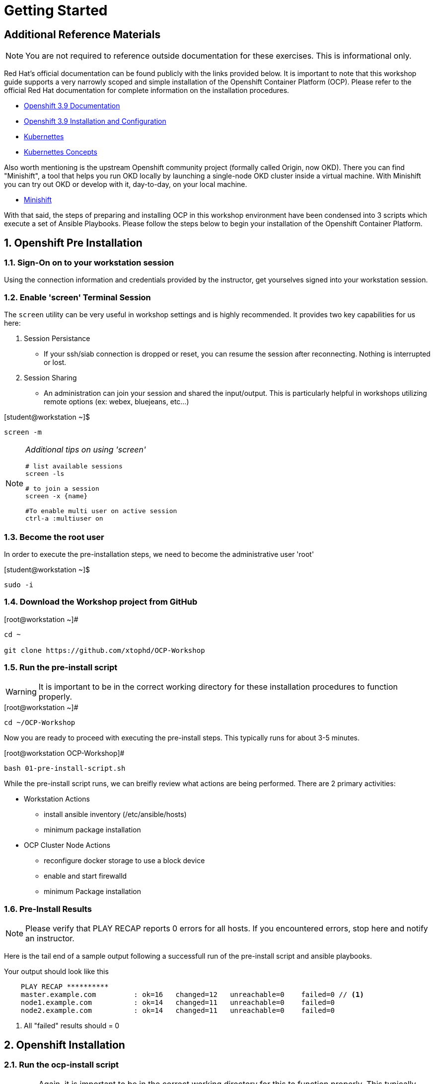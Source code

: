 :sectnums:
:sectnumlevels: 3
ifdef::env-github[]
:tip-caption: :bulb:
:note-caption: :information_source:
:important-caption: :heavy_exclamation_mark:
:caution-caption: :fire:
:warning-caption: :warning:
endif::[]

= Getting Started

[discrete]
== Additional Reference Materials

NOTE: You are not required to reference outside documentation for these exercises.  This is informational only.

Red Hat's official documentation can be found publicly with the links provided below.  It is important to note that this workshop guide supports a very narrowly scoped and simple installation of the Openshift Container Platform (OCP).  Please refer to the official Red Hat documentation for complete information on the installation procedures.


    * link:https://access.redhat.com/documentation/en-us/openshift_container_platform/3.9/[Openshift 3.9 Documentation]

    * link:https://access.redhat.com/documentation/en-us/openshift_container_platform/3.9/html/installation_and_configuration/[Openshift 3.9 Installation and Configuration]

    * link:https://kubernetes.io/docs/home/[Kubernettes]

    * link:https://kubernetes.io/docs/concepts/[Kubernettes Concepts]

Also worth mentioning is the upstream Openshift community project (formally called Origin, now OKD).  There you can find "Minishift", a tool that helps you run OKD locally by launching a single-node OKD cluster inside a virtual machine. With Minishift you can try out OKD or develop with it, day-to-day, on your local machine.

    * link://https://www.okd.io/minishift/[Minishift]

With that said, the steps of preparing and installing OCP in this workshop environment have been condensed into 3 scripts which execute a set of Ansible Playbooks.  Please follow the steps below to begin your installation of the Openshift Container Platform.

== Openshift Pre Installation

=== Sign-On on to your *workstation* session

Using the connection information and credentials provided by the instructor, get yourselves signed into your workstation session.

=== Enable 'screen' Terminal Session

The `screen` utility can be very useful in workshop settings and is highly recommended.  It provides two key capabilities for us here:

    . Session Persistance
    ** If your ssh/siab connection is dropped or reset, you can resume the session after reconnecting.  Nothing is interrupted or lost.
    . Session Sharing
    ** An administration can join your session and shared the input/output.  This is particularly helpful in workshops utilizing remote options (ex: webex, bluejeans, etc...)
    
.[student@workstation ~]$ 
----
screen -m
----

[NOTE]
====
_Additional tips on using 'screen'_
----

# list available sessions
screen -ls

# to join a session
screen -x {name}

#To enable multi user on active session
ctrl-a :multiuser on

----
====



=== Become the root user

In order to execute the pre-installation steps, we need to become the administrative user 'root'

.[student@workstation ~]$ 
----
sudo -i
----

=== Download the Workshop project from GitHub

.[root@workstation ~]#
----
cd ~
    
git clone https://github.com/xtophd/OCP-Workshop
----

=== Run the pre-install script

WARNING: It is important to be in the correct working directory for these installation procedures to function properly.  

.[root@workstation ~]#
----
cd ~/OCP-Workshop
----

Now you are ready to proceed with executing the pre-install steps.  This typically runs for about 3-5 minutes.    

.[root@workstation OCP-Workshop]#
----
bash 01-pre-install-script.sh
----

While the pre-install script runs, we can breifly review what actions are being performed.  There are 2 primary activities:

* Workstation Actions
** install ansible inventory (/etc/ansible/hosts)
** minimum package installation

* OCP Cluster Node Actions
** reconfigure docker storage to use a block device
** enable and start firewalld
** minimum Package installation

=== Pre-Install Results

NOTE: Please verify that PLAY RECAP reports 0 errors for all hosts.  If you encountered errors, stop here and notify an instructor.

Here is the tail end of a sample output following a successfull run of the pre-install script and ansible playbooks.

.Your output should look like this
[source,indent=4]
----
PLAY RECAP **********
master.example.com         : ok=16   changed=12   unreachable=0    failed=0 // <1>
node1.example.com          : ok=14   changed=11   unreachable=0    failed=0 
node2.example.com          : ok=14   changed=11   unreachable=0    failed=0 
----
<1> All "failed" results should = 0


== Openshift Installation

=== Run the ocp-install script

WARNING: Again, it is important to be in the correct working directory for this to function properly.  This typically runs for about 20-25 minutes.

.[root@workstation OCP-Workshop]#
----
bash 02-ocp-install-script.sh
----

[discrete]
=== A Few Words While the Installer Runs

So you might be asking yourself, *why* another workshop?  What's different about this one?

I have 2 simple goals:

. Explain what the Red Hat Openshift Container Platform is via a hands-on approach
. Deliver an "Ah-Ha" moment for each participant regarding containerized workloads:
** What's in it for operators
** What's in it for developers

So while the OCP installer runs for the next 20 minutes, your presenter (perhaps there is a sponsor?) may opt to provide a brief discussion on a related topic.  Valuable themes include _(in the future I hope to provide links to brief documents on the topics below)_:

* "An Introduction to Openshift"
* "Modern Application Development"
* "Architectural Overview of this Workshop"
* or merely host a simple Q&A session

In any case, use this time to set some foundational knowledge.

=== Installation Results

**NOTE** Please verify that PLAY RECAP reports 0 errors for all hosts.  If you encountered errors, stop here and notify an instructor.

Here is the tail end of a sample output following a successfull installation of the Openshift Container Platform.

.Your output should look like this
[source,indent=4]
----
PLAY RECAP **********
localhost                  : ok=13   changed=0    unreachable=0    failed=0  // <1>
master.example.com         : ok=612  changed=260  unreachable=0    failed=0   
node1.example.com          : ok=135  changed=54   unreachable=0    failed=0   
node2.example.com          : ok=135  changed=55   unreachable=0    failed=0   
workstation.example.com    : ok=20   changed=0    unreachable=0    failed=0

INSTALLER STATUS ****************
Initialization             : Complete (0:00:26)
Health Check               : Complete (0:00:28)
etcd Install               : Complete (0:01:08)
NFS Install                : Complete (0:00:17)
Master Install             : Complete (0:03:45)
Master Additional Install  : Complete (0:01:34)
Node Install               : Complete (0:04:33)
Hosted Install             : Complete (0:03:09)
Web Console Install        : Complete (0:00:43)
Service Catalog Install    : Complete (0:03:12)
```
----
<1> All "failed" results should = 0

== Openshift Post Installation

=== Run the post install script

WARNING: Again, it is important to be in the correct working directory for this to function properly.  This typically runs for about 2 minutes.

.[root@workstation OCP-Workshop]#
----
bash 03-post-install-script.sh
----

While the post-install script runs, we can breifly review what actions are being performed.  Again, there are 2 primary activities:

* Workstation Actions
** deploys sample files used by exercises
** configures, enables and starts NFS services
** cleans up yum content

* OCP Cluster Node Actions
** deploys sample files used by exercises
** deletes and deploys OCP router with replicas=2
** cleans up yum content

=== Post Installation Results

Here is the tail end of a sample output following a successfull post-install of the Openshift Container Platform.

.Your output should look like this
[source,indent=4]
----
TASK [CMD cleaning yum content] **************************************************************
[WARNING]: Consider using yum module rather than running yum

changed: [node1.example.com]
changed: [node2.example.com]
changed: [master.example.com]

PLAY RECAP ***********************************************************************************
master.example.com         : ok=10   changed=6    unreachable=0    failed=0   
node1.example.com          : ok=4    changed=1    unreachable=0    failed=0   
node2.example.com          : ok=4    changed=1    unreachable=0    failed=0   
workstation.example.com    : ok=10   changed=6    unreachable=0    failed=0   
----

== Conclusion

The installation of Red Hat Openshift Container Platform is now complete and you should be ready to begin with the exercises.  A couple of remaining words of advice:

1.  Some exercises are dependant on the successful completion of other exericses.  Those dependencies will be noted at the top of each unit.
2.  Pay attention to which linux login to use
3.  Pay attention to which ocp user to use
4.  Also be sure to pay close attention to which host you are executing tasks from

[discrete]
== End of Unit

*Next:* link:CLI-First-Time-Login.adoc[CLI: First Time Login]

link:../OCP-Workshop.adoc[Return to TOC]

////
Always end files with a blank line to avoid include problems.
////

